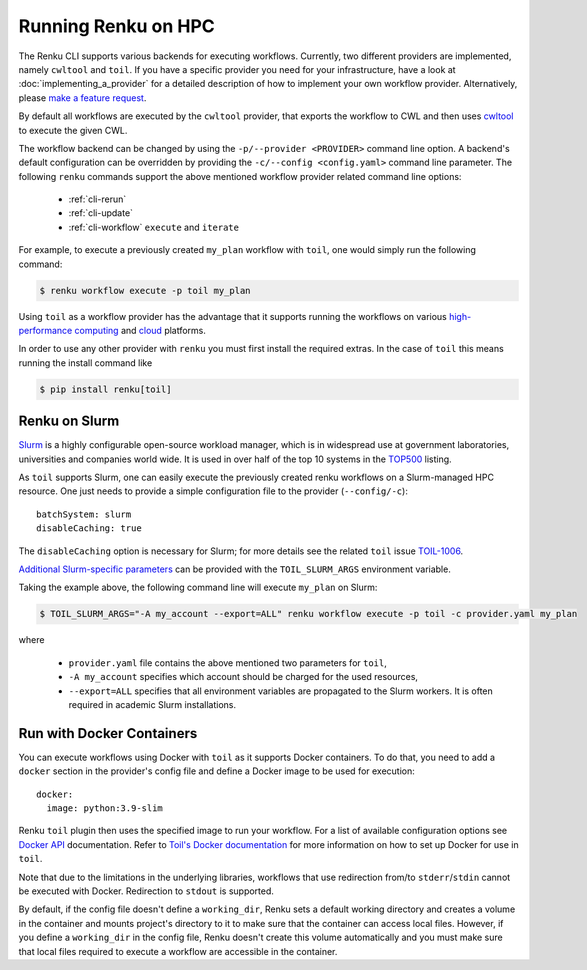 .. _hpc:

Running Renku on HPC
====================

The Renku CLI supports various backends for executing workflows. Currently, two
different providers are implemented, namely ``cwltool`` and ``toil``. If you
have a specific provider you need for your infrastructure, have a look at
:doc:`implementing_a_provider` for a detailed description of how to implement
your own workflow provider. Alternatively, please `make a feature request
<https://github.com/SwissDataScienceCenter/renku-python/issues/new?assignees=&labels=&template=feature_request.md>`_.

By default all workflows are executed by the ``cwltool`` provider, that
exports the workflow to CWL and then uses `cwltool <https://github.com/common-workflow-language/cwltool>`_
to execute the given CWL.

The workflow backend can be changed by using the ``-p/--provider <PROVIDER>``
command line option. A backend's default configuration can be overridden by
providing the  ``-c/--config <config.yaml>`` command line parameter.
The following ``renku`` commands support the above mentioned workflow provider
related command line options:

 - :ref:`cli-rerun`
 - :ref:`cli-update`
 - :ref:`cli-workflow` ``execute`` and ``iterate``

For example, to execute a previously created ``my_plan`` workflow with ``toil``, one
would simply run the following command:

.. code-block:: console

   $ renku workflow execute -p toil my_plan

Using ``toil`` as a workflow provider has the advantage that it supports running
the workflows on various `high-performance computing <https://toil.readthedocs.io/en/latest/running/hpcEnvironments.html>`_
and `cloud <https://toil.readthedocs.io/en/latest/running/cloud/cloud.html#cloud-platforms>`_
platforms.

In order to use any other provider with ``renku`` you must first install the required
extras. In the case of ``toil`` this means running the install command like

.. code-block:: console

   $ pip install renku[toil]


Renku on Slurm
^^^^^^^^^^^^^^

`Slurm <https://www.schedmd.com/>`_ is a highly configurable open-source
workload manager, which is in widespread use at government laboratories,
universities and companies world wide. It is used in over half of the top 10
systems in the `TOP500 <https://www.top500.org/>`_ listing.

As ``toil`` supports Slurm, one can easily execute the previously created renku
workflows on a Slurm-managed HPC resource. One just needs to provide a simple
configuration file to the provider (``--config/-c``)::

  batchSystem: slurm
  disableCaching: true

The ``disableCaching`` option is necessary for Slurm; for more details see the
related ``toil`` issue `TOIL-1006
<https://ucsc-cgl.atlassian.net/browse/TOIL-1006>`_.

`Additional Slurm-specific parameters <https://slurm.schedmd.com/sbatch.html>`_ can be
provided with the ``TOIL_SLURM_ARGS`` environment variable.

Taking the example above, the following command line will execute ``my_plan`` on Slurm:

.. code-block:: console

   $ TOIL_SLURM_ARGS="-A my_account --export=ALL" renku workflow execute -p toil -c provider.yaml my_plan

where

 - ``provider.yaml`` file contains the above mentioned two parameters for ``toil``,
 - ``-A my_account`` specifies which account should be charged for the used resources,
 - ``--export=ALL`` specifies that all environment variables are propagated to the Slurm workers.
   It is often required in academic Slurm installations.


Run with Docker Containers
^^^^^^^^^^^^^^^^^^^^^^^^^^

You can execute workflows using Docker with ``toil`` as it supports Docker
containers. To do that, you need to add a ``docker`` section in the provider's
config file and define a Docker image to be used for execution::

  docker:
    image: python:3.9-slim

Renku ``toil`` plugin then uses the specified image to run your workflow. For
a list of available configuration options see `Docker API <https://docker-py.readthedocs.io/en/stable/containers.html>`_
documentation. Refer to `Toil's Docker documentation <https://toil.readthedocs.io/en/latest/developingWorkflows/developing.html#using-docker-containers-in-toil>`_
for more information on how to set up Docker for use in ``toil``.

Note that due to the limitations in the underlying libraries, workflows that
use redirection from/to ``stderr``/``stdin`` cannot be executed with Docker.
Redirection to ``stdout`` is supported.

By default, if the config file doesn't define a ``working_dir``,
Renku sets a default working directory and creates a volume in the container
and mounts project's directory to it to make sure that the container can access
local files. However, if you define a ``working_dir`` in the config file,
Renku doesn't create this volume automatically and you must make sure that
local files required to execute a workflow are accessible in the container.
